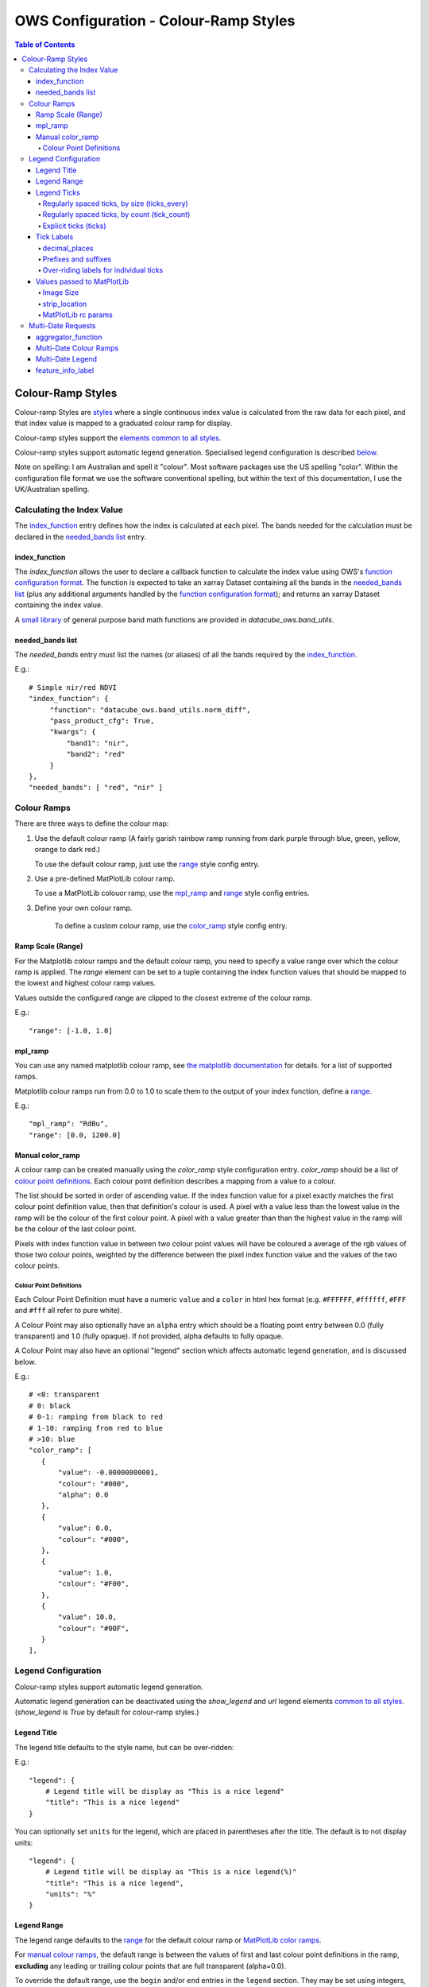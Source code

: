 =======================================
OWS Configuration - Colour-Ramp Styles
=======================================

.. contents:: Table of Contents


Colour-Ramp Styles
------------------

Colour-ramp Styles are `styles <https://datacube-ows.readthedocs.io/en/latest/cfg_styling.html>`_ where
a single continuous index value is calculated from the raw data for
each pixel, and that index value is mapped to a graduated colour ramp
for display.

Colour-ramp styles support the
`elements common to all styles <https://datacube-ows.readthedocs.io/en/latest/cfg_styling.html#common-elements>`_.

Colour-ramp styles support automatic legend generation. Specialised
legend configuration is described `below <#legend-configuration>`__.

Note on spelling: I am Australian and spell it "colour".  Most software
packages use the US spelling "color".  Within the configuration file
format we use the software conventional spelling, but within the text
of this documentation, I use the UK/Australian spelling.


---------------------------
Calculating the Index Value
---------------------------

The `index_function <#index-function>`__ entry defines how the
index is calculated at each pixel.  The bands needed for the calculation
must be declared in the `needed_bands list <needed-bands-list>`__
entry.

index_function
==============

The `index_function` allows the user to declare a callback function
to calculate the index value using OWS's
`function configuration format <https://datacube-ows.readthedocs.io/en/latest/cfg_functions.html>`_.
The function is expected to take an xarray Dataset containing all the
bands in the `needed_bands list <needed-bands-list>`__ (plus any additional
arguments handled by the
`function configuration format <https://datacube-ows.readthedocs.io/en/latest/cfg_functions.html>`_); and returns
an xarray Dataset containing the index value.

A `small library <https://datacube-ows.readthedocs.io/en/latest/cfg_functions.html#band-utils-functions>`_
of general purpose band math functions
are provided in `datacube_ows.band_utils`.

needed_bands list
=================

The `needed_bands` entry must list the names (or aliases) of
all the bands required by the
`index_function <#index-function>`__.

E.g.::

   # Simple nir/red NDVI
   "index_function": {
        "function": "datacube_ows.band_utils.norm_diff",
        "pass_product_cfg": True,
        "kwargs": {
            "band1": "nir",
            "band2": "red"
        }
   },
   "needed_bands": [ "red", "nir" ]

------------
Colour Ramps
------------

There are three ways to define the colour map:

1. Use the default colour ramp (A fairly garish rainbow ramp
   running from dark purple through blue, green, yellow,
   orange to dark red.)

   To use the default colour ramp, just use the `range <#ramp-scale-range>`__
   style config entry.

2. Use a pre-defined MatPlotLib colour ramp.

   To use a MatPlotLib colouor ramp, use the `mpl_ramp <#mpl-ramp>`__
   and `range <#ramp-scale-range>`__ style config entries.

3. Define your own colour ramp.

    To define a custom colour ramp, use the `color_ramp <#manual-color-ramp>`__
    style config entry.

Ramp Scale (Range)
==================

For the Matplotlib colour ramps and the default colour ramp, you need to specify
a value range over which the colour ramp is applied. The `range` element can be set
to a tuple containing the index function values that should be mapped to the lowest
and highest colour ramp values.

Values outside the configured range are clipped to the closest extreme of the colour
ramp.

E.g.::

    "range": [-1.0, 1.0]

mpl_ramp
========

You can use any named matplotlib colour ramp, see
`the matplotlib documentation <https://matplotlib.org/examples/color/colormaps_reference.html>`_ for details.
for a list of supported ramps.

Matplotlib colour ramps run from 0.0 to 1.0 to scale them
to the output of your index function, define a `range <#ramp-scale-range>`__.

E.g.::

    "mpl_ramp": "RdBu",
    "range": [0.0, 1200.0]

Manual color_ramp
=================

A colour ramp can be created manually using the `color_ramp` style configuration
entry.  `color_ramp` should be a list of `colour point definitions <#colour-point-definitions>`_.
Each colour point definition describes a mapping from a value to a colour.

The list should be sorted in order of ascending value. If the index function value
for a pixel exactly matches the first colour point
definition value, then that definition's colour is used.   A pixel with a value
less than the lowest value in the ramp
will be the colour of the first colour point.  A pixel with a value greater than than
the highest value in the ramp will be the colour of the last colour point.

Pixels with index function value in between two colour point values will have
be coloured a average of the rgb values of those two colour points, weighted
by the difference between the pixel index function value and the values of the
two colour points.

Colour Point Definitions
++++++++++++++++++++++++

Each Colour Point Definition must have a numeric ``value`` and a ``color`` in
html hex format  (e.g. ``#FFFFFF``, ``#ffffff``, ``#FFF`` and ``#fff`` all refer to pure white).

A Colour Point may also optionally have an ``alpha`` entry
which should be a floating point entry between 0.0 (fully
transparent) and 1.0 (fully opaque).  If not provided,
alpha defaults to fully opaque.

A Colour Point may also have an optional "legend" section
which affects automatic legend generation, and is discussed below.

E.g.::

     # <0: transparent
     # 0: black
     # 0-1: ramping from black to red
     # 1-10: ramping from red to blue
     # >10: blue
     "color_ramp": [
        {
            "value": -0.00000000001,
            "colour": "#000",
            "alpha": 0.0
        },
        {
            "value": 0.0,
            "colour": "#000",
        },
        {
            "value": 1.0,
            "colour": "#F00",
        },
        {
            "value": 10.0,
            "colour": "#00F",
        }
     ],

--------------------
Legend Configuration
--------------------

Colour-ramp styles support automatic legend generation.

Automatic legend generation can be deactivated using the
`show_legend` and `url` legend elements
`common to all styles <https://datacube-ows.readthedocs.io/en/latest/cfg_styling.html#legend>`_.
(`show_legend` is `True` by default for colour-ramp styles.)

Legend Title
============

The legend title defaults to the style name, but can be over-ridden:

E.g.::

        "legend": {
            # Legend title will be display as "This is a nice legend"
            "title": "This is a nice legend"
        }

You can optionally set ``units`` for the legend, which are placed in
parentheses after the title.  The default is to not display units::

        "legend": {
            # Legend title will be display as "This is a nice legend(%)"
            "title": "This is a nice legend",
            "units": "%"
        }

Legend Range
============

The legend range defaults to the
`range <#ramp-scale-range>`_  for the default colour ramp
or `MatPlotLib color ramps <#mpl_ramp>`_.

For `manual colour ramps <#manual-colour-ramp>`_, the default
range is between the values of first and last colour point
definitions in the ramp, **excluding** any leading or trailing
colour points that are full transparent (alpha=0.0).

To override the default range, use the ``begin`` and/or ``end`` entries
in the ``legend`` section.  They may be set using integers, numeric strings
or floats.  The vaguries of floating point arithmetic can cause unexpected
behaviour with tick generation (discussed below), so it is strongly recommended to use
numeric strings or integers.

E.g.::

    # Integers, OK
    "legend": {
        "begin": 0,
        "end": 99,
    },

    # Non-integers
    # avoid floats as they may cause issues with tick generation.
    # Use numeric strings instead, like this:
    "legend": {
        "begin": "0.0",
        "end": "0.3",
    },

Legend Ticks
============

"Ticks" are the labeled points along the ramp legend. The default behaviour is to
have exactly two ticks, at the minimum and maximum values.  This can be over-ridden
by any of the following alternative methods:

Regularly spaced ticks, by size (ticks_every)
+++++++++++++++++++++++++++++++++++++++++++++

Ticks are placed at steps of the indicated size, starting from the beginning of the
legend range.  As with "begin" and "end", numeric strings should be used
in preference to floats.

E.g.::

    "legend": {
        # Ticks at 0.0, 0.5 and 1.0
        "begin": "0.0",
        "end": "1.0",
        "ticks_every": "0.5",
    }

    "legend": {
        # Ticks at 0.0, 0.3, 0.6 and 0.9
        # Note that there will be no tick at the maximum position (1.0)
        "begin": "0.0",
        "end": "1.0",
        "ticks_every": "0.3",
    }

Regularly spaced ticks, by count (tick_count)
+++++++++++++++++++++++++++++++++++++++++++++

The indicated number of ticks are spread evenly along the legend.  The count includes the
"end" tick but not the "begin" tick.

E.g.::

    "legend": {
        # Tick at 0.0 only
        "begin": "0.0",
        "end": "1.0",
        "ticks_count": 0,
    }

    "legend": {
        # Ticks at 0.0 and 1.0
        # This is the default behaviour if no tick generation
        # option is specified
        "begin": "0.0",
        "end": "1.0",
        "ticks_count": 1,
    }

    "legend": {
        # Ticks at 0.0, 0.2, 0.4, 0.6, 0.8, 1.0
        "begin": "0.0",
        "end": "1.0",
        "ticks_count": 5,
    }

Explicit ticks (ticks)
++++++++++++++++++++++

Tick locations can also be specified explicitly by setting ``ticks`` to a
list of values.  Again, please use numeric strings rather than floats.

E.g. the following are not possible with tick_count or ticks_every::

        "legend": {
            # No ticks at all
            "begin": "0.0",
            "end": "1.0",
            "ticks": []
        }

        "legend": {
            # Evenly spaced ticks with no ticks on the extremes of the range.
            "begin": "0.0",
            "end": "1.0",
            "ticks": ["0.2", "0.4", "0.5", "0.6", "0.8"]
        }

        "legend": {
            # Unevenly spaced ticks
            "begin": "-5.0",
            "end": "5.0",
            "ticks": ["-5.0", "-1.0", "0.0", "1.0", "5.0"],
        }

Tick Labels
===========

Tick labels can be customised as follows:

decimal_places
++++++++++++++

The number of decimal places to display in tick labels.  The default is one.

E.g.::

        "legend": {
            # Tick labels: "0.00", "0.25", "0.50", "0.75", "1.00"
            "begin": "0.00",
            "end": "1.00",
            "ticks_every": "0.25",
            "decimal_places": 2
        }

        "legend": {
            # Tick labels: "0", "1", "2", "3", "4", "5"
            "begin": "0.0",
            "end": "5.0",
            "ticks_every": "1.0",
            "decimal_places": 0
        }

Prefixes and suffixes
+++++++++++++++++++++

The "default" entry in the "tick_labels" table can set prefixes and suffixes to
be added to all tick labels.

E.g.::

    "legend": {
        "begin": "0.0",
        "end": "1.0",
        "ticks_every": "0.2",
        "decimal_places": 1,
        "tick_labels": {
            # Surround every tick label in square brackets
            "default": {
                "prefix": "[",
                "suffix": "]",
            }
        }

Over-riding labels for individual ticks
+++++++++++++++++++++++++++++++++++++++

If a tick's default label (with no prefix or suffix) appears as a key
in the `tick_labels` dictionary then the prefix, suffix or label of
that tick label can be overridden.

E.g.::

    "legend": {
        "begin": "0.0",
        "end": "1.0",
        "ticks_every": "0.2",
        "decimal_places": 1,
        "tick_labels": {
            # Surround every tick label in square brackets
            "default": {
                "prefix": "[",
                "suffix": "]",
            },
            # There is no "0.0" entry, so the 0.0 tick will be labelled "[0.0]"
            # The 0.2 tick will be labelled "(0.2)"
            "0.2": {
                "prefix": "(",
                "suffix": ")",
            },
            # The 0.4 tick will be labelled "[foo]"
            # (Note the default prefix and suffix are still applied)
            "0.4": {
                "label": "foo",
            },
            # The 0.6 tick will be labelled "bar" with no prefix or suffix
            "0.6": {
                "prefix": "",
                "label": "bar",
                "suffix": "",
            },
            # The 0.8 tick will be labelled ":-)"
            "0.8": {
                "prefix": ":",
                "label": "-",
                "suffix": ")",
            },
            # There is no "1.0" entry, so the 1.0 tick will be labelled "[1.0]"
        }

Values passed to MatPlotLib
===========================

Colour ramp auto-legends are created using the MatPlotLib library. The following
values are passed directly to the MatPlotLib library. Please refer to the
`MatPlotLib documentation <https://matplotlib.org/contents.html>`_ for
further information.

Image Size
++++++++++

The `width` and `height` values are passed to matplotlib to specify the size
of the generated image.

The image size defaults to 4 inches wide by 1.25 inches tall.  The default
dpi for MatPlotLib is 100, so this corresponds to 400x125 pixels unless you
have over-ridden the default dpi.

E.g.::

    "legend": {
        "width": 4.5,
        "height": 2.1
    }

strip_location
++++++++++++++

The location of the coloured ramp strip within the legend image can be
customised with the `strip_location` element.  This should be a tuple
of four floats which is passed directly to the MatPlotLib Figure.add_axes
function.

The four floats are expressed as fractions of the width or heigth (i.e.
are numbers between 0.0 and 1.0).  The values are interpreted as follows:
[left, bottom, width, height].

The default value is [ 0.05, 0.5, 0.9, 0.15 ]

E.g.::

    "legend": {
        "strip_location": [ 0.1, 0.4, 0.8, 0.2 ]
    }

MatPlotLib rc params
++++++++++++++++++++

Other MatPlotLib customisations (as they would appear in a .matplotlibrc file)
can be specified with the optional `rcParams` element, defaulting to {}, meaning
the MatPlotLib defaults for all options.

For a full list of possible options refer to
`the MatPlotLib documentation <https://matplotlib.org/3.2.2/tutorials/introductory/customizing.html>`__

E.g.::

    "legend": {
        "rcParams": {
                 "lines.linewidth": 2,
                 "font.weight": "bold",
        },
    }

-------------------
Multi-Date Requests
-------------------

Colour Ramp Styles support customised handlers for
`multi-date requests <https://datacube-ows.readthedocs.io/en/latest/cfg_styling.html#multi-date>`_.

An aggregator function is defined that takes

aggregator_function
===================

The `aggegator_function` entry is required for colour ramp style
multi-date handlers.  It is a function defined using OWS's
`function configuration format <https://datacube-ows.readthedocs.io/en/latest/cfg_functions.html>`_.

The function is assumed to take a single xarray Dataset with a time dimension.
The value at each time slice is the output of the `index function <#index-function>`__
at that time.  The function should return an xarray Dataset with no time
dimension, containing the data used as an input to the
`multi-date handler's colour ramp <#multi-date-colour-ramps>`__.

Multi-Date Colour Ramps
=======================

Each multi-date handler has it's own colour ramp.  It may be defined by
any of the `colour ramp defintition methods<#colour-ramps`__ described
above.

Multi-Date Legend
=================

A legend can be automatically generated for a multi-date
handler. The ``legend`` section of a colour ramp style
multi-date handler behaves the same as the single-date
`legend section <#legend-configuration>`__ described above.

feature_info_label
==================

The multi-date aggregator function value will be returned in
multi-date GetFeatureInfo requests for this style, using the
label declared by the ``feature_info_label`` entry.

E.g. ::

    # A simple index delta (difference) multi-date handler
    "multi_date": {
        # Only 2 dates makes sense for delta.
        "allowed_count_range": [2,2],
        # Calculating the difference
        "aggegator_function": {
            "function": "datacube_ows.band_utils.multi_date_delta",
        },
        # The delta colour ramp.
        "mpl_ramp": "RdBu",
        "range": [-1.0, 1.0],
        "legend": {
            # Ticks at -1.0, -0.5, 0.0, 0.5, 1.0
            "begin": "-1.0",
            "end": "1.0",
            "ticks_every": "0.5"
        },
        # The feature info label.
        "feature_info_label": "ndvi_delta",
    }